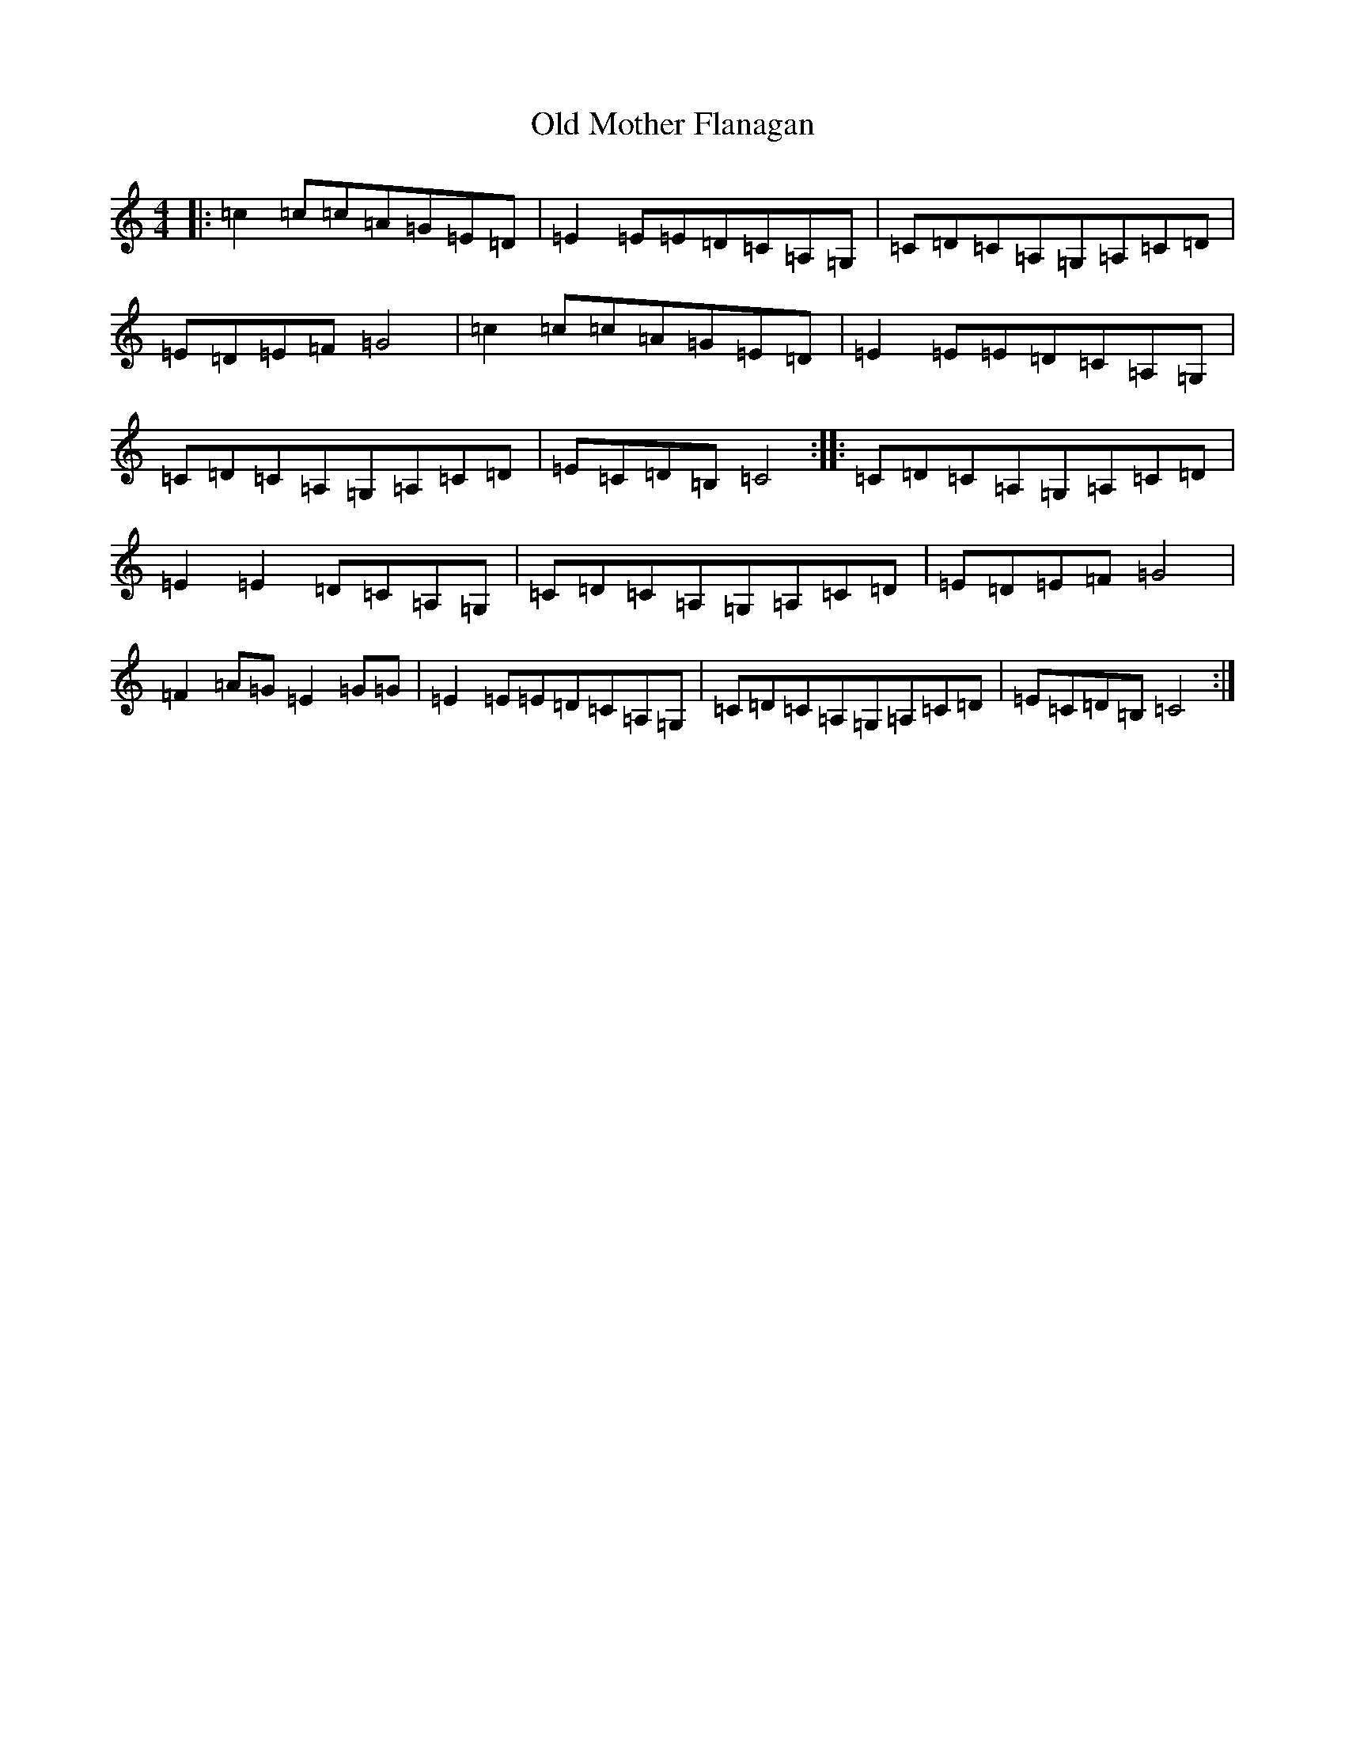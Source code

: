 X: 15990
T: Old Mother Flanagan
S: https://thesession.org/tunes/2046#setting2046
R: reel
M:4/4
L:1/8
K: C Major
|:=c2=c=c=A=G=E=D|=E2=E=E=D=C=A,=G,|=C=D=C=A,=G,=A,=C=D|=E=D=E=F=G4|=c2=c=c=A=G=E=D|=E2=E=E=D=C=A,=G,|=C=D=C=A,=G,=A,=C=D|=E=C=D=B,=C4:||:=C=D=C=A,=G,=A,=C=D|=E2=E2=D=C=A,=G,|=C=D=C=A,=G,=A,=C=D|=E=D=E=F=G4|=F2=A=G=E2=G=G|=E2=E=E=D=C=A,=G,|=C=D=C=A,=G,=A,=C=D|=E=C=D=B,=C4:|